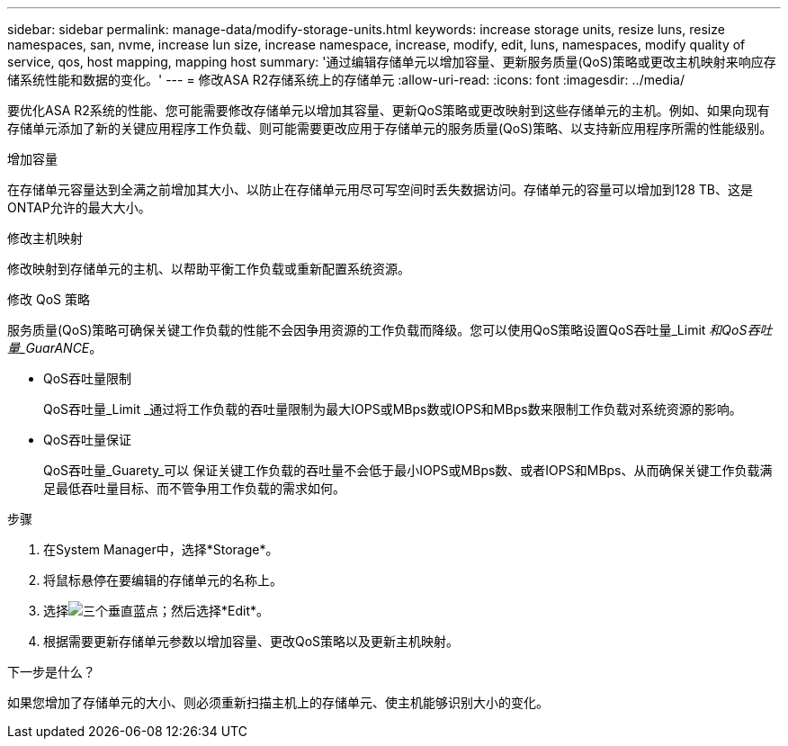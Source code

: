 ---
sidebar: sidebar 
permalink: manage-data/modify-storage-units.html 
keywords: increase storage units, resize luns, resize namespaces, san, nvme,  increase lun size, increase namespace, increase, modify, edit, luns, namespaces, modify quality of service, qos, host mapping, mapping host 
summary: '通过编辑存储单元以增加容量、更新服务质量(QoS)策略或更改主机映射来响应存储系统性能和数据的变化。' 
---
= 修改ASA R2存储系统上的存储单元
:allow-uri-read: 
:icons: font
:imagesdir: ../media/


[role="lead"]
要优化ASA R2系统的性能、您可能需要修改存储单元以增加其容量、更新QoS策略或更改映射到这些存储单元的主机。例如、如果向现有存储单元添加了新的关键应用程序工作负载、则可能需要更改应用于存储单元的服务质量(QoS)策略、以支持新应用程序所需的性能级别。

.增加容量
在存储单元容量达到全满之前增加其大小、以防止在存储单元用尽可写空间时丢失数据访问。存储单元的容量可以增加到128 TB、这是ONTAP允许的最大大小。

.修改主机映射
修改映射到存储单元的主机、以帮助平衡工作负载或重新配置系统资源。

.修改 QoS 策略
服务质量(QoS)策略可确保关键工作负载的性能不会因争用资源的工作负载而降级。您可以使用QoS策略设置QoS吞吐量_Limit _和QoS吞吐量_GuarANCE_。

* QoS吞吐量限制
+
QoS吞吐量_Limit _通过将工作负载的吞吐量限制为最大IOPS或MBps数或IOPS和MBps数来限制工作负载对系统资源的影响。

* QoS吞吐量保证
+
QoS吞吐量_Guarety_可以 保证关键工作负载的吞吐量不会低于最小IOPS或MBps数、或者IOPS和MBps、从而确保关键工作负载满足最低吞吐量目标、而不管争用工作负载的需求如何。



.步骤
. 在System Manager中，选择*Storage*。
. 将鼠标悬停在要编辑的存储单元的名称上。
. 选择image:icon_kabob.gif["三个垂直蓝点"]；然后选择*Edit*。
. 根据需要更新存储单元参数以增加容量、更改QoS策略以及更新主机映射。


.下一步是什么？
如果您增加了存储单元的大小、则必须重新扫描主机上的存储单元、使主机能够识别大小的变化。
